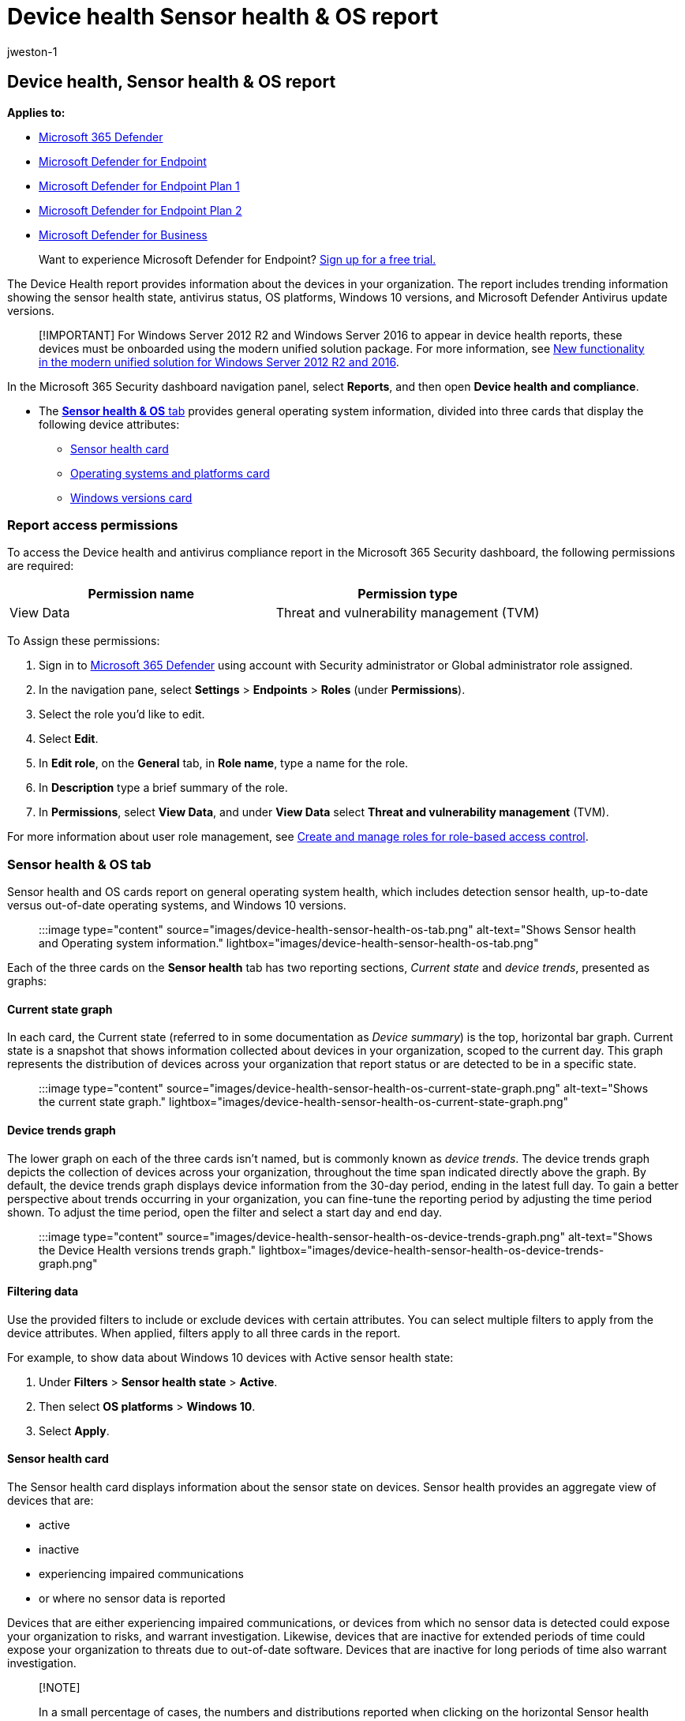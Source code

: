 = Device health Sensor health & OS report
:audience: ITPro
:author: jweston-1
:description: Use the device health report to track device health, OS platforms, and Windows 10 versions.
:keywords: health state, antivirus, os platform, windows 10 version, version, health, compliance, state
:localization_priority: Normal
:manager: dansimp
:ms.author: v-jweston
:ms.collection: M365-security-compliance
:ms.date: 09/06/2022
:ms.mktglfcycl: deploy
:ms.pagetype: security
:ms.reviewer: mkaminska
:ms.service: microsoft-365-security
:ms.sitesec: library
:ms.subservice: mde
:ms.topic: article
:search.appverid: met150
:search.product: eADQiWindows 10XVcnh

== Device health, Sensor health & OS report

*Applies to:*

* https://go.microsoft.com/fwlink/?linkid=2118804[Microsoft 365 Defender]
* https://go.microsoft.com/fwlink/p/?linkid=2154037[Microsoft Defender for Endpoint]
* https://go.microsoft.com/fwlink/p/?linkid=2154037[Microsoft Defender for Endpoint Plan 1]
* https://go.microsoft.com/fwlink/p/?linkid=2154037[Microsoft Defender for Endpoint Plan 2]
* xref:../defender-business/mdb-overview.adoc[Microsoft Defender for Business]

____
Want to experience Microsoft Defender for Endpoint?
https://signup.microsoft.com/create-account/signup?products=7f379fee-c4f9-4278-b0a1-e4c8c2fcdf7e&ru=https://aka.ms/MDEp2OpenTrial?ocid=docs-wdatp-exposedapis-abovefoldlink[Sign up for a free trial.]
____

The Device Health report provides information about the devices in your organization.
The report includes trending information showing the sensor health state, antivirus status, OS platforms, Windows 10 versions, and Microsoft Defender Antivirus update versions.

____
[!IMPORTANT] For Windows&nbsp;Server&nbsp;2012&nbsp;R2 and Windows&nbsp;Server&nbsp;2016 to appear in device health reports, these devices must be onboarded using the modern unified solution package.
For more information, see link:/microsoft-365/security/defender-endpoint/configure-server-endpoints#new-windows-server-2012-r2-and-2016-functionality-in-the-modern-unified-solution[New functionality in the modern unified solution for Windows Server 2012 R2 and 2016].
____

In the Microsoft 365 Security dashboard navigation panel, select *Reports*, and then open *Device health and compliance*.

* The <<sensor-health--os-tab,*Sensor health & OS* tab>> provides general operating system information, divided into three cards that display the following device attributes:
 ** <<sensor-health-card,Sensor health card>>
 ** <<operating-systems-and-platforms-card,Operating systems and platforms card>>
 ** <<windows-versions-card,Windows versions card>>

=== Report access permissions

To access the Device health and antivirus compliance report in the Microsoft 365 Security dashboard, the following permissions are required:

|===
| Permission name | Permission type

| View Data
| Threat and vulnerability management (TVM)
|===

To Assign these permissions:

. Sign in to https://go.microsoft.com/fwlink/p/?linkid=2077139[Microsoft 365 Defender] using account with Security administrator or Global administrator role assigned.
. In the navigation pane, select *Settings* > *Endpoints* > *Roles* (under *Permissions*).
. Select the role you'd like to edit.
. Select *Edit*.
. In *Edit role*, on the *General* tab, in *Role name*, type a name for the role.
. In *Description* type a brief summary of the role.
. In *Permissions*, select *View Data*, and under *View Data* select *Threat and vulnerability management* (TVM).

For more information about user role management, see xref:user-roles.adoc[Create and manage roles for role-based access control].

=== Sensor health & OS tab

Sensor health and OS cards report on general operating system health, which includes detection sensor health, up-to-date versus out-of-date operating systems, and Windows 10 versions.

____
:::image type="content" source="images/device-health-sensor-health-os-tab.png" alt-text="Shows Sensor health and Operating system information." lightbox="images/device-health-sensor-health-os-tab.png":::
____

Each of the three cards on the *Sensor health* tab has two reporting sections, _Current state_ and _device trends_, presented as graphs:

==== Current state graph

In each card, the Current state (referred to in some documentation as _Device summary_) is the top, horizontal bar graph.
Current state is a snapshot that shows information collected about devices in your organization, scoped to the current day.
This graph represents the distribution of devices across your organization that report status or are detected to be in a specific state.

____
:::image type="content" source="images/device-health-sensor-health-os-current-state-graph.png" alt-text="Shows the current state graph." lightbox="images/device-health-sensor-health-os-current-state-graph.png":::
____

==== Device trends graph

The lower graph on each of the three cards isn't named, but is commonly known as _device trends_.
The device trends graph depicts the collection of devices across your organization, throughout the time span indicated directly above the graph.
By default, the device trends graph displays device information from the 30-day period, ending in the latest full day.
To gain a better perspective about trends occurring in your organization, you can fine-tune the reporting period by adjusting the time period shown.
To adjust the time period, open the filter and select a start day and end day.

____
:::image type="content" source="images/device-health-sensor-health-os-device-trends-graph.png" alt-text="Shows the Device Health versions trends graph." lightbox="images/device-health-sensor-health-os-device-trends-graph.png":::
____

==== Filtering data

Use the provided filters to include or exclude devices with certain attributes.
You can select multiple filters to apply from the device attributes.
When applied, filters apply to all three cards in the report.

For example, to show data about Windows 10 devices with Active sensor health state:

. Under *Filters* > *Sensor health state* > *Active*.
. Then select *OS platforms* > *Windows 10*.
. Select *Apply*.

==== Sensor health card

The Sensor health card displays information about the sensor state on devices.
Sensor health provides an aggregate view of devices that are:

* active
* inactive
* experiencing impaired communications
* or where no sensor data is reported

Devices that are either experiencing impaired communications, or devices from which no sensor data is detected could expose your organization to risks, and warrant investigation.
Likewise, devices that are inactive for extended periods of time could expose your organization to threats due to out-of-date software.
Devices that are inactive for long periods of time also warrant investigation.

____
[!NOTE]

In a small percentage of cases, the numbers and distributions reported when clicking on the horizontal Sensor health bar graph will be out of synch with the values shown in the *Device inventory* page.
The disparity in values can occur because the Sensor Health Reports has a different refresh cadence than the Device Inventory page.
____

==== Operating systems and platforms card

This card shows the distribution of operating systems and platforms that exist within your organization.
_OS systems and platforms_ can give useful insights into whether devices in your organization are running current or outdated operating systems.
When new operating systems are introduced, security enhancements are frequently included that improve your organization's posture against security threats.

For example, Secure Boot (introduced in Windows 8) practically eliminated the threat from some of the most harmful types of malware.
Improvements in Windows 10 provide PC manufacturers the option to prevent users from disabling Secure Boot.
Preventing users from disabling Secure Boot removes almost any chance of malicious rootkits or other low-level malware from infecting the boot process.

Ideally, the "`Current state`" graph shows that the number of operating systems is weighted in favor of more current OS over older versions.
Otherwise, the trends graph indicates that new systems are being adopted and/or older systems are being updated or replaced.

==== Windows versions card

The Windows 10 versions card shows the distribution of Windows devices and their versions in your organization.
In the same way that an upgrade from Windows 8 to Windows 10 improves security in your organization, changing from early releases of Windows to more current versions improves your posture against possible threats.

The Windows version trend graph can help you quickly determine whether your organization is keeping current by updating to the most recent, most secure versions of Windows 10.

=== See also

link:device-health-microsoft-defender-antivirus-health.md#microsoft-defender-antivirus-health-tab[Microsoft Defender Antivirus health]
